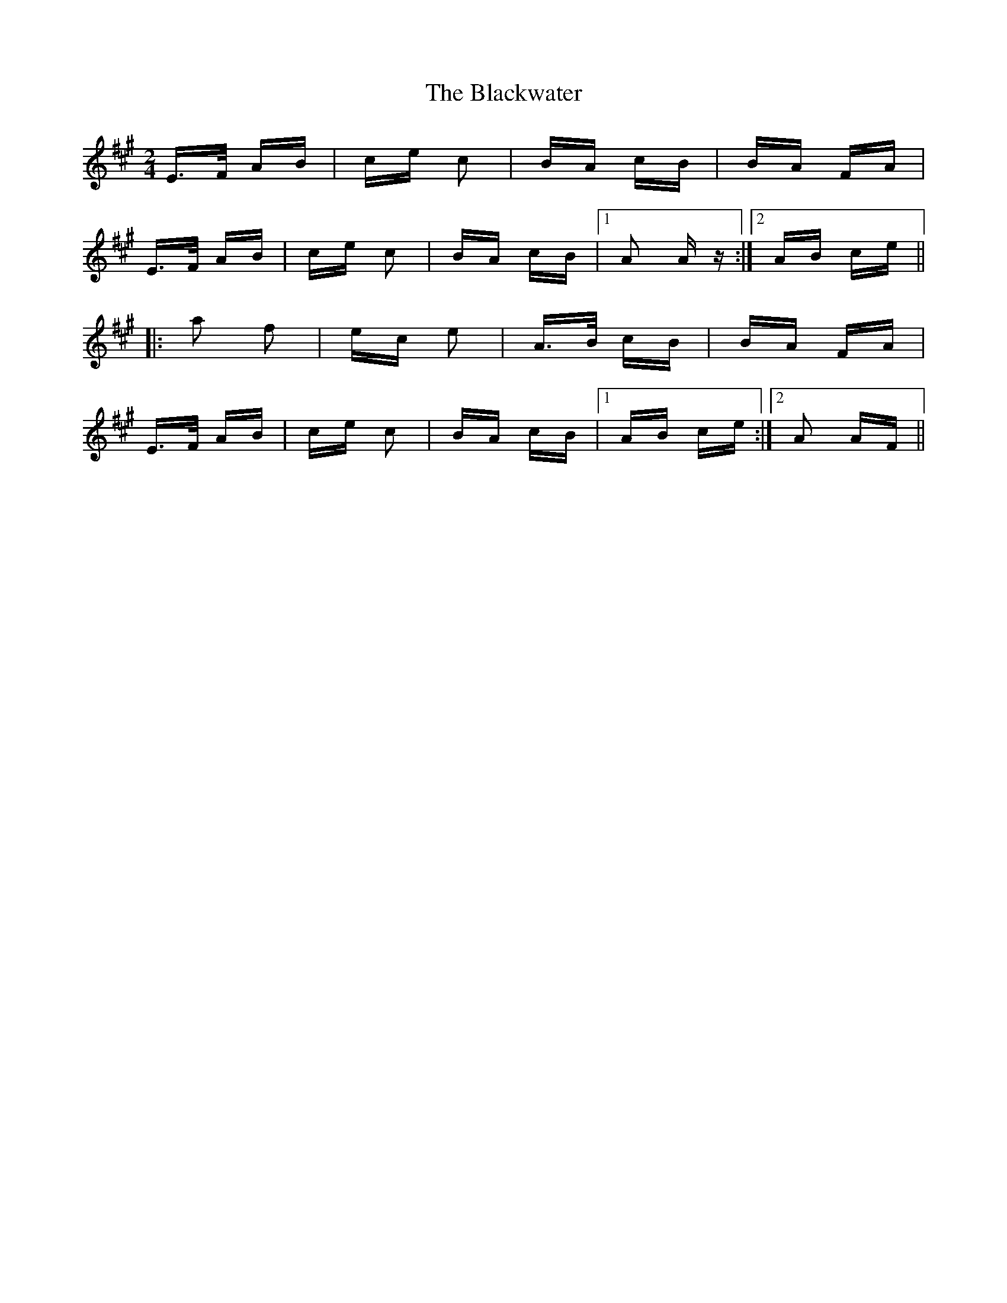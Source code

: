 X: 4009
T: Blackwater, The
R: polka
M: 2/4
K: Amajor
E>F AB|ce c2|BA cB|BA FA|
E>F AB|ce c2|BA cB|1 A2 A z:|2 AB ce||
|:a2 f2|ec e2|A>B cB|BA FA|
E>F AB|ce c2|BA cB|1 AB ce:|2 A2 AF||

